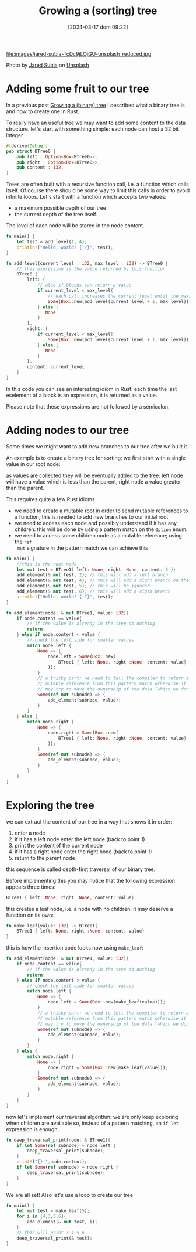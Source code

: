 #+BLOG: noise on the net
#+POSTID: 357
#+ORG2BLOG:
#+DATE: [2024-03-17 dom 09:22]
#+OPTIONS: toc:nil num:nil todo:nil pri:nil tags:nil ^:nil
#+CATEGORY: Language learning
#+TAGS: Rust
#+DESCRIPTION: adding some fruits in a rust binary tree
#+TITLE: Growing a (sorting) tree
file:images/jared-subia-TcDc9jLOjGU-unsplash_reduced.jpg

Photo by [[https://unsplash.com/@jaysoobs?utm_content=creditCopyText&utm_medium=referral&utm_source=unsplash][Jared Subia]] on [[https://unsplash.com/photos/two-cherries-hanging-from-a-branch-with-leaves-TcDc9jLOjGU?utm_content=creditCopyText&utm_medium=referral&utm_source=unsplash][Unsplash]]

* Adding some fruit to our tree
In a previous post [[https://noiseonthenet.space/noise/2024/03/growing-a-binary-tree-in-rust/][Growing a (binary) tree]] I described what a binary tree is
and how to create one in Rust.

To really have an useful tree we may want to add some content to the data structure.
let's start with something simple: each node can host a 32 bit integer
#+begin_src rust
#[derive(Debug)]
pub struct BTree0 {
    pub left : Option<Box<BTree0>>,
    pub right : Option<Box<BTree0>>,
    pub content : i32,
}
#+end_src

Trees are often built with a recursive function call, i.e. a function which
calls itself. Of course there should be some way to limit this calls in order to
avoid infinite loops. Let's start with a function which accepts two values:
- a maximum possible depth of our tree
- the current depth of the tree itself.
The level of each node will be stored in the node content.
#+begin_src rust
fn main() {
    let test = add_level(1, 4);
    println!("Hello, world! {:?}", test);
}

fn add_level(current_level : i32, max_level : i32) -> BTree0 {
    // this expression is the value returned by this function
    BTree0 {
        left: (
            // also if blocks can return a value
            if current_level < max_level{
                // each call increases the current level until the maximum
                Some(Box::new(add_level(current_level + 1, max_level)))
            } else {
               None
            }
        ),
        right: (
            if current_level < max_level{
                Some(Box::new(add_level(current_level + 1, max_level)))
            } else {
               None
            }
        ),
        content: current_level
    }
}
#+end_src

In this code you can see an interesting idiom in Rust: each time the last eselement of a block
is an expression, it is returned as a value.

Please note that these expressions are not followed by a semicolon.

* Adding nodes to our tree
Some times we might want to add new branches to our tree after we built it.

An example is to create a binary tree for sorting: we first start with a single
value in our root node:

#+begin_src dot :file images/post013_rust_sort_tree_0.png :exports results

digraph {
   rankdir = BT;
   subgraph {
        root [label=<Root<br/>content=5>, shape="box"];
   }
}
#+end_src

#+RESULTS:
[[file:images/post013_rust_sort_tree_0.png]]

as values are collected they will be eventually added to the tree: left node will have a value which is less than the parent, right node a value greater than the parent.

#+begin_src dot :file images/post013_rust_sort_tree_1.png :exports results
digraph {
   rankdir = BT;
   subgraph {
        root [label=<R<br/>content=5>, shape="box"];
        left [label=<R.left<br/>content=2>, shape="box"];
        right [label=<R.right<br/>content=6>, shape="box"];
        left_right [label=<R.left.right<br/>content=4>, shape="box"];
        root -> left
        root -> right
        left -> left_right
        {rank = same; left; right;}
        {rank = same; left_right;}
   }
}
#+end_src

#+RESULTS:
[[file:images/post013_rust_sort_tree_1.png]]

This requires quite a few Rust idioms
- we need to create a mutable root in order to send mutable references to a
  function, this is needed to add new branches to our initial root
- we need to access each node and possibly understand if it has any children:
  this will be done by using a pattern match on the ~Option~ enum.
- we need to access some children node as a mutable reference; using the ~ref
  mut~ signature in the pattern match we can achieve this

#+begin_src rust
fn main() {
    //this is the root node
    let mut test = BTree1{ left: None, right: None, content: 5 };
    add_element(& mut test, 2); // this will add a left branch
    add_element(& mut test, 4); // this will add a right branch on the left branch
    add_element(& mut test, 5); // this will be ignored
    add_element(& mut test, 6); // this will add a rigth branch
    println!("Hello, world! {:?}", test);
}

fn add_element(node: & mut BTree1, value: i32){
    if node.content == value{
        // if the value is already in the tree do nothing
        return;
    } else if node.content < value {
        // check the left side for smaller values
        match node.left {
            None => {
                node.left = Some(Box::new(
                    BTree1 { left: None, right :None, content: value}
                ));
            }
            // a tricky part: we need to tell the compiler to return a
            // mutable reference from this pattern match otherwise it
            // may try to move the ownership of the data (which we don't want)
            Some(ref mut subnode) => {
                add_element(subnode, value);
            }
        }
    } else {
        match node.right {
            None => {
                node.right = Some(Box::new(
                    BTree1 { left: None, right :None, content: value}
                ));
            }
            Some(ref mut subnode) => {
                add_element(subnode, value);
            }
        }
    }
}
#+end_src
* Exploring the tree
we can extract the content of our tree in a way that shows it in order:
1. enter a node
2. if it has a left node enter the left node (back to point 1)
3. print the content of the current node
4. if it has a right node enter the right node (back to point 1)
5. return to the parent node

this sequence is called depth-first traversal of our binary tree.

Before implementing this you may notice that the following expression appears three times:
#+begin_src rust
BTree1 { left: None, right :None, content: value}
#+end_src

this creates a leaf node, i.e. a node with no children: it may deserve a function on its own:
#+begin_src rust
fn make_leaf(value: i32) -> BTree1{
    BTree1 { left: None, right :None, content: value}
}
#+end_src

this is how the insertion code looks now using ~make_leaf~:
#+begin_src rust
fn add_element(node: & mut BTree1, value: i32){
    if node.content == value{
        // if the value is already in the tree do nothing
        return;
    } else if node.content > value {
        // check the left side for smaller values
        match node.left {
            None => {
                node.left = Some(Box::new(make_leaf(value)));
            }
            // a tricky part: we need to tell the compiler to return a
            // mutable reference from this pattern match otherwise it
            // may try to move the ownership of the data (which we don't want)
            Some(ref mut subnode) => {
                add_element(subnode, value);
            }
        }
    } else {
        match node.right {
            None => {
                node.right = Some(Box::new(make_leaf(value)));
            }
            Some(ref mut subnode) => {
                add_element(subnode, value);
            }
        }
    }
}
#+end_src

now let's implement our traversal algorithm: we are only keep exploring when children are available so, instead of a pattern matching, an ~if let~ expression is enough

#+begin_src rust
fn deep_traversal_print(node: & BTree1){
    if let Some(ref subnode) = node.left {
        deep_traversal_print(subnode);
    }
    print!("{} ",node.content);
    if let Some(ref subnode) = node.right {
        deep_traversal_print(subnode);
    }
}
#+end_src

We are all set! Also let's use a loop to create our tree
#+begin_src rust
fn main() {
    let mut test = make_leaf(5);
    for i in [4,3,5,6]{
        add_element(& mut test, i);
    }
    // this will print 3 4 5 6
    deep_traversal_print(& test);
}
#+end_src

# images/jared-subia-TcDc9jLOjGU-unsplash_reduced.jpg https://noiseonthenet.space/noise/wp-content/uploads/2024/03/jared-subia-TcDc9jLOjGU-unsplash_reduced.jpg
# images/post013_rust_sort_tree_0.png https://noiseonthenet.space/noise/wp-content/uploads/2024/03/post013_rust_sort_tree_0.png
# images/post013_rust_sort_tree_1.png https://noiseonthenet.space/noise/wp-content/uploads/2024/03/post013_rust_sort_tree_1.png
